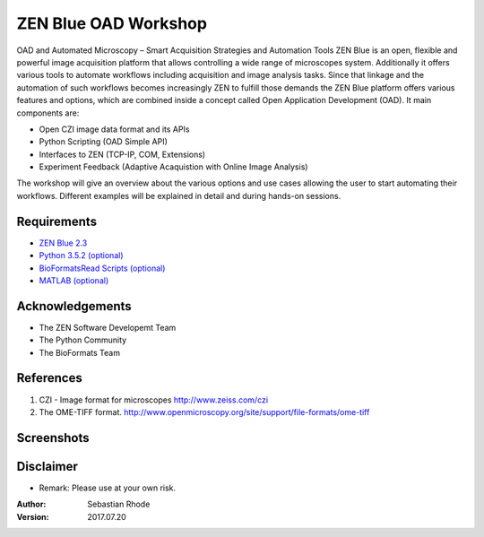 ==================================
ZEN Blue OAD Workshop
==================================

OAD and Automated Microscopy – Smart Acquisition Strategies and Automation Tools
ZEN Blue is an open, flexible and powerful image acquisition platform that allows controlling a wide range of microscopes system. Additionally it offers various tools to automate workflows including acquisition and image analysis tasks.
Since that linkage and the automation of such workflows becomes increasingly ZEN to fulfill those demands the ZEN Blue platform offers various features and options, which are combined inside a concept called Open Application Development (OAD). It main components are:

*    Open CZI image data format and its APIs
*    Python Scripting (OAD Simple API) 
*    Interfaces to ZEN (TCP-IP, COM, Extensions)
*    Experiment Feedback (Adaptive Acaquistion with Online Image Analysis)   

The workshop will give an overview about the various options and use cases allowing the user to start automating their workflows. Different examples will be explained in detail and during hands-on sessions.

.. figure:: images/ZEN_OAD_Tools_Slide.png
   :align: center
   :alt:


Requirements
----------------------
* `ZEN Blue 2.3 <https://www.zeiss.com/microscopy/int/products/microscope-software/zen.html>`_
* `Python 3.5.2 (optional) <http://www.python.org>`_
* `BioFormatsRead Scripts (optional) <https://github.com/sebi06/BioFormatsRead>`_
* `MATLAB (optional) <https://www.mathworks.com/products/matlab.html>`_

Acknowledgements
----------------
*   The ZEN Software Developemt Team
*   The Python Community
*   The BioFormats Team 

References
----------
(1)  CZI - Image format for microscopes
     http://www.zeiss.com/czi
(2)  The OME-TIFF format.
     http://www.openmicroscopy.org/site/support/file-formats/ome-tiff

Screenshots
-----------

.. figure:: images/Guided_Acquisition.png
   :align: center
   :alt:

.. figure:: images/Guided_Acquisition_WorkFlow.png
   :align: center
   :alt:

.. figure:: images/Guided_Acquisition_schematic.png
   :align: center
   :alt:
   
.. figure:: images/ExpFeedback_Basic_Workflow.png
   :align: center
   :alt:

Disclaimer
----------
*   Remark: Please use at your own risk.

:Author: Sebastian Rhode

:Version: 2017.07.20
